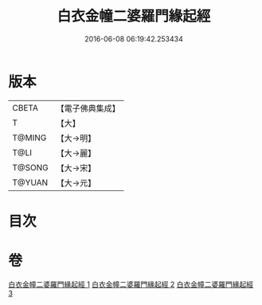 #+TITLE: 白衣金幢二婆羅門緣起經 
#+DATE: 2016-06-08 06:19:42.253434

* 版本
 |     CBETA|【電子佛典集成】|
 |         T|【大】     |
 |    T@MING|【大→明】   |
 |      T@LI|【大→麗】   |
 |    T@SONG|【大→宋】   |
 |    T@YUAN|【大→元】   |

* 目次

* 卷
[[file:KR6a0010_001.txt][白衣金幢二婆羅門緣起經 1]]
[[file:KR6a0010_002.txt][白衣金幢二婆羅門緣起經 2]]
[[file:KR6a0010_003.txt][白衣金幢二婆羅門緣起經 3]]

